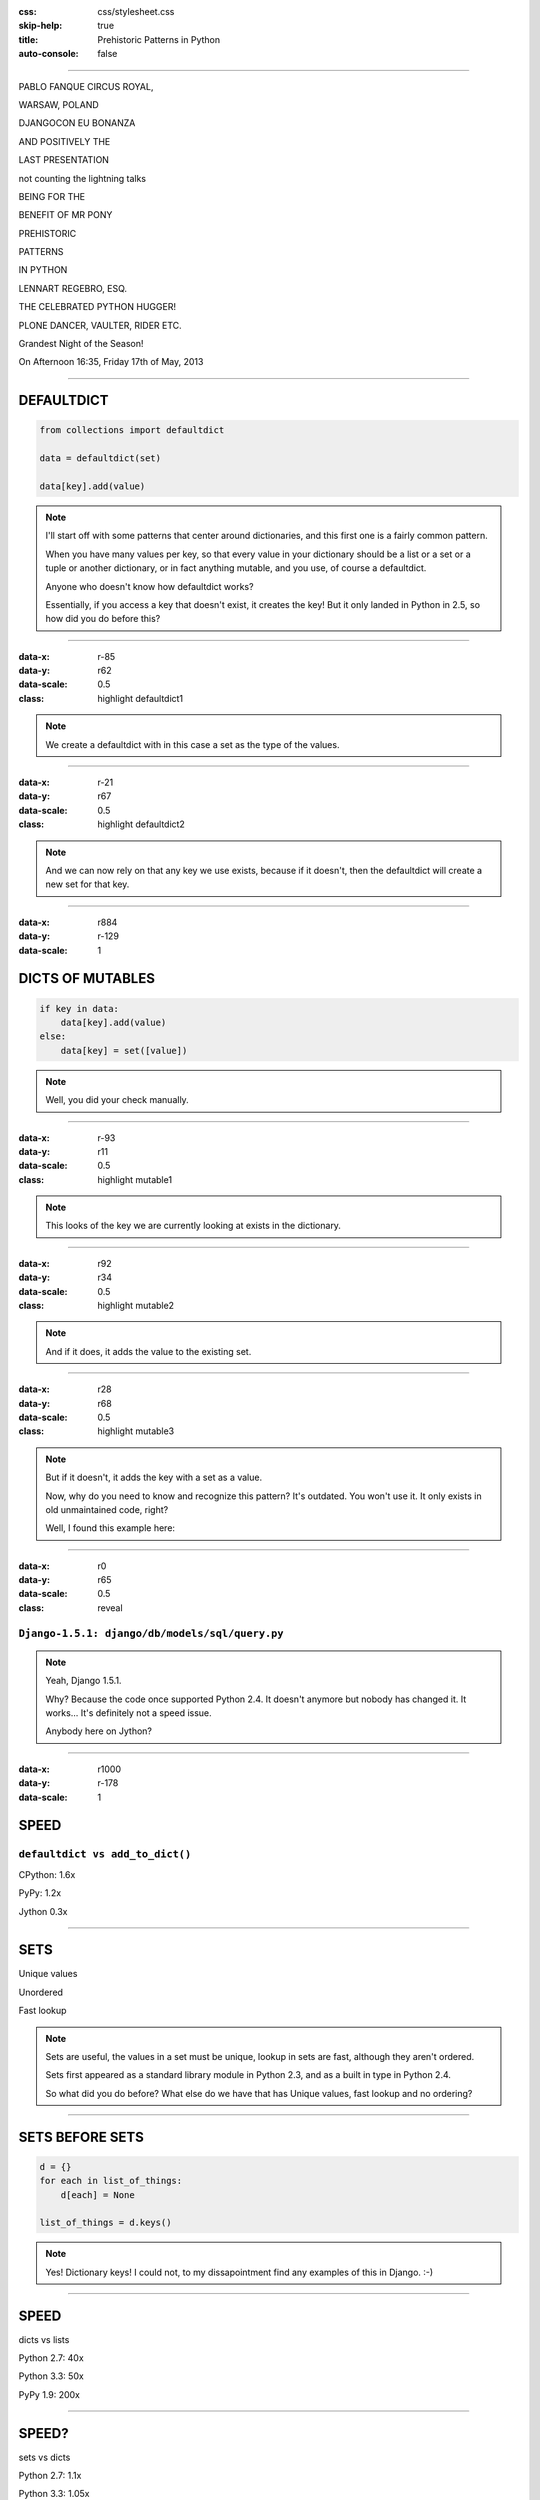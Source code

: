 :css: css/stylesheet.css
:skip-help: true
:title: Prehistoric Patterns in Python
:auto-console: false

----

.. class:: poster playfair bold pablo

PABLO FANQUE CIRCUS ROYAL,

.. class:: poster playfair warsaw

WARSAW, POLAND

.. class:: poster rye djangocon

DJANGOCON EU BONANZA

.. class:: poster chivo black positively

AND POSITIVELY THE

.. class:: poster playfair presentation

LAST PRESENTATION

.. class:: poster playfair counting

not counting the lightning talks

.. class:: poster chivo being bold

BEING FOR THE 

.. class:: poster chivo benefit bold

BENEFIT OF MR PONY

.. class:: poster diplomata prehistoric

PREHISTORIC

.. class:: poster diplomata  patterns

PATTERNS 

.. class:: poster diplomata python

IN PYTHON

.. class:: poster holtwood lennart

LENNART REGEBRO, ESQ.

.. class:: poster playfair celebrated

THE CELEBRATED PYTHON HUGGER!

.. class:: poster playfair plone black

PLONE DANCER, VAULTER, RIDER ETC.

.. class:: poster rye grandest

Grandest Night of the Season!

.. class:: poster playfair afternoon

On Afternoon 16:35, Friday 17th of May, 2013

----

DEFAULTDICT
===========

.. code:: python

    from collections import defaultdict

    data = defaultdict(set)
    
    data[key].add(value)

.. note::

   I'll start off with some patterns that center around dictionaries, and
   this first one is a fairly common pattern.
   
   When you have many values per key, so that every value in your dictionary should
   be a list or a set or a tuple or another dictionary, or in fact anything mutable,
   and you use, of course a defaultdict.
   
   Anyone who doesn't know how defaultdict works?
   
   Essentially, if you access a key that doesn't exist, it creates the key!
   But it only landed in Python in 2.5, so how did you do before this?

----

:data-x: r-85
:data-y: r62
:data-scale: 0.5
:class: highlight defaultdict1

.. note::

    We create a defaultdict with in this case a set as the type of the
    values.

----

:data-x: r-21
:data-y: r67
:data-scale: 0.5
:class: highlight defaultdict2

.. note::

    And we can now rely on that any key we use exists, because if it
    doesn't, then the defaultdict will create a new set for that key.
  

----

:data-x: r884
:data-y: r-129
:data-scale: 1

DICTS OF MUTABLES
=================

.. code:: python

    if key in data:
        data[key].add(value)
    else:
        data[key] = set([value])

.. note::

    Well, you did your check manually.
   
----

:data-x: r-93
:data-y: r11
:data-scale: 0.5
:class: highlight mutable1

.. note::

  This looks of the key we are currently looking at exists in the dictionary.
  
----

:data-x: r92
:data-y: r34
:data-scale: 0.5
:class: highlight mutable2

.. note::

  And if it does, it adds the value to the existing set.

----

:data-x: r28
:data-y: r68
:data-scale: 0.5
:class: highlight mutable3

.. note::

  But if it doesn't, it adds the key with a set as a value.

  Now, why do you need to know and recognize this pattern? It's outdated.
  You won't use it. It only exists in old unmaintained code, right?

  Well, I found this example here:
  
----

:data-x: r0
:data-y: r65
:data-scale: 0.5
:class: reveal

``Django-1.5.1: django/db/models/sql/query.py``
-----------------------------------------------


.. note::

    Yeah, Django 1.5.1.
    
    Why? Because the code once supported Python 2.4. It doesn't anymore
    but nobody has changed it. It works... It's definitely not a speed issue.
    
    Anybody here on Jython?
    

----

:data-x: r1000
:data-y: r-178
:data-scale: 1

SPEED
=====

``defaultdict vs add_to_dict()``
--------------------------------

CPython: 1.6x

PyPy: 1.2x

Jython 0.3x

----

SETS
====

Unique values

Unordered

Fast lookup

.. note::

    Sets are useful, the values in a set must be unique, lookup in sets 
    are fast, although they aren't ordered.
    
    Sets first appeared as a standard library module in Python 2.3, and 
    as a built in type in Python 2.4.
    
    So what did you do before? What else do we have that has Unique values,
    fast lookup and no ordering?

----

SETS BEFORE SETS
================

.. code:: python

    d = {}
    for each in list_of_things:
        d[each] = None
        
    list_of_things = d.keys()

.. note::

    Yes! Dictionary keys!
    I could not, to my dissapointment find any examples of this in Django. :-)

----

SPEED
=====

dicts vs lists

Python 2.7: 40x

Python 3.3: 50x

PyPy 1.9: 200x

----

SPEED?
======

sets vs dicts

Python 2.7: 1.1x

Python 3.3: 1.05x

PyPy 1.9: 1.06x



----


SORTING
=======

**Prehistoric code:**

.. code:: python

    retval = []
    for tn in template_names:
        retval.extend(search_python(python_code, tn))
    retval = list(set(retval))
    retval.sort()
    return retval


.. class:: ref

Django 1.5.1: django/core/management/commands/makemessages.py

----

:data-x: r-266
:data-y: r-7
:data-scale: 0.5
:class: highlight sort1

----

:data-x: r293
:data-y: r70
:data-scale: 0.5
:class: highlight sort2

----

:data-x: r-127
:data-y: r35
:data-scale: 0.5
:class: highlight sort3

----

:data-x: r1100
:data-y: r-98
:data-scale: 1

SORTING
=======

.. code:: python

    retval = set()
    for tn in template_names:
        retval.update(search_python(python_code, tn))
    retval = list(retval)
    retval.sort()
    return retval

----

:data-x: r-197
:data-y: r99
:data-scale: 0.5
:class: highlight sort4

----

:data-x: r1197
:data-y: r-99
:data-scale: 1

SORTING
=======

.. code:: python

    retval = set()
    for tn in template_names:
        retval.update(search_python(python_code, tn))
    return sorted(retval)

----

:data-x: r-135
:data-y: r116
:data-scale: 0.5
:class: highlight sort5

----

:data-x: r1135
:data-y: r-116
:data-scale: 1

SORTING WITH CMP
================

.. code:: python

    sorted = catalog_sequence[:]
    sorted.sort(lambda x, y: cmp(x.modified(), y.modified()))
    return sorted
    
.. class:: ref

    Plone 4.0: Products/CMFPlone/skins/plone_scripts/sort_modified_ascending.py
    
----

:data-x: r1000
:data-y: r0
:data-scale: 1

SORTING WITH KEY
================

.. code:: python

    return sorted(catalog_sequence, lambda x: x.modified())

----

CONDITIONAL EXPRESSIONS
=======================

.. code:: python

    first_choice = include_blank and blank_choice or []
    

.. class:: ref

    Django-1.5.1: django/db/models/related.py

.. note::

    blank_choice is a parameter. What if it is something that evaluates to
    false, like a None or an empty set?
    
    Yes: first_choice will be an empty list, not what you pass in as blank_choice.
    
    In this example from Django, this is not an important issue, because a blank
    blank_choice makes no sense. But a blank blank_choice should really result in
    an error because explicit is better than implicit.

----

CONDITIONAL EXPRESSIONS
=======================

.. code:: python

    first_choice = blank_choice if include_blank else []
    
.. note::

    This is the new syntax for one line conditionals. When I say "New" I mean
    since Python 2.5.

----

STRING CONCATENATION
====================

**Prehistoric Claim:**

Don't use ``+``
---------------

----

THE MISUNDERSTANDING
====================

This is slow:

.. code:: python

    result = ''
    for text in make_a_lot_of_text():
        result = result + text
    return result

----

THE MISUNDERSTANDING
====================

Much faster:

.. code:: python

    texts = make_a_lot_of_text()
    result = ''.join(texts)
    return result
    
----

THE MISUNDERSTANDING
====================

But this:

.. code:: python

    self._leftover = bytes + self._leftover
    
is not slower than this:

.. code:: python

    self._leftover = b''.join([bytes, self._leftover])
    
.. class:: ref

Django 1.5.1: django/http/multipartparser.py, Line 355

----

MANY COPIES
===========

.. code:: python

    result = ''
    for text in make_a_lot_of_text():
        result = result + text
    return result

----

:data-x: r-25
:data-y: r80
:data-scale: 0.5
:class: highlight concat1

----

:data-x: r1025
:data-y: r-80
:data-scale: 1

ONE COPY!
=========

.. code:: python

    texts = make_a_lot_of_text()
    result = ''.join(texts)
    return result
    
----

:data-x: r-35
:data-y: r63
:data-scale: 0.5
:class: highlight concat2

----

:data-x: r1035
:data-y: r-63
:data-scale: 1

INSERT BENCHMARKS HERE
======================

If I get that damn benchmarking module finished.


----

:data-x: r1000
:data-y: r0
:data-scale: 1

Foo

